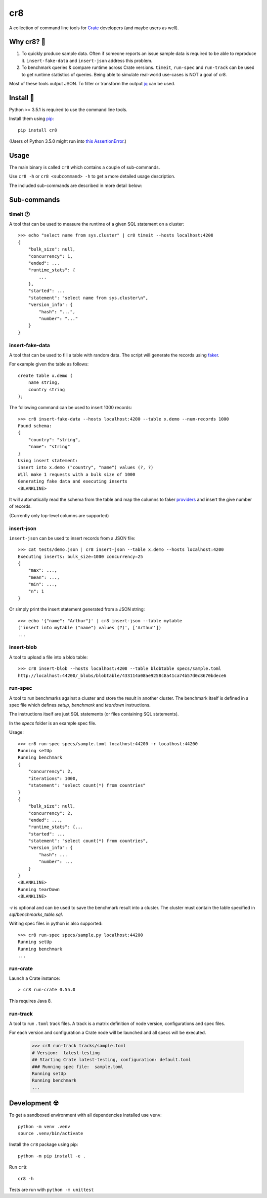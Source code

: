 ===
cr8
===

.. image:: https://travis-ci.org/mfussenegger/cr8.svg?branch=master
    :target: https://travis-ci.org/mfussenegger/cr8
    :alt: travis-ci

.. image:: https://img.shields.io/pypi/wheel/cr8.svg
    :target: https://pypi.python.org/pypi/cr8/
    :alt: Wheel

.. image:: https://img.shields.io/pypi/v/cr8.svg
   :target: https://pypi.python.org/pypi/cr8/
   :alt: PyPI Version

.. image:: https://img.shields.io/pypi/pyversions/cr8.svg
   :target: https://pypi.python.org/pypi/cr8/
   :alt: Python Version

A collection of command line tools for `Crate
<https://github.com/crate/crate>`_ developers (and maybe users as well).

Why cr8? 🤔
===========

1. To quickly produce sample data. Often if someone reports an issue sample
   data is required to be able to reproduce it.
   ``insert-fake-data`` and ``insert-json`` address this problem.

2. To benchmark queries & compare runtime across Crate versions.  ``timeit``,
   ``run-spec`` and ``run-track`` can be used to get runtime statistics of
   queries.
   Being able to simulate real-world use-cases is NOT a goal of cr8.

Most of these tools output JSON. To filter or transform the output `jq`_ can be
used.

Install 💾
==========

Python >= 3.5.1 is required to use the command line tools.

Install them using `pip <https://pip.pypa.io/en/stable/>`_::

    pip install cr8

(Users of Python 3.5.0 might run into `this AssertionError
<http://bugs.python.org/issue25233>`_.)

Usage
=====

The main binary is called ``cr8`` which contains a couple of sub-commands.

Use ``cr8 -h`` or ``cr8 <subcommand> -h`` to get a more detailed usage
description.

The included sub-commands are described in more detail below:

Sub-commands
============

timeit 🕐
---------

A tool that can be used to measure the runtime of a given SQL statement on a
cluster::

    >>> echo "select name from sys.cluster" | cr8 timeit --hosts localhost:4200
    {
        "bulk_size": null,
        "concurrency": 1,
        "ended": ...
        "runtime_stats": {
            ...
        },
        "started": ...
        "statement": "select name from sys.cluster\n",
        "version_info": {
            "hash": "...",
            "number": "..."
        }
    }


insert-fake-data
----------------

A tool that can be used to fill a table with random data. The script will
generate the records using `faker <https://github.com/joke2k/faker>`_.

For example given the table as follows::

    create table x.demo (
        name string,
        country string
    );

The following command can be used to insert 1000 records::

    >>> cr8 insert-fake-data --hosts localhost:4200 --table x.demo --num-records 1000
    Found schema: 
    {
        "country": "string",
        "name": "string"
    }
    Using insert statement: 
    insert into x.demo ("country", "name") values (?, ?)
    Will make 1 requests with a bulk size of 1000
    Generating fake data and executing inserts
    <BLANKLINE>


It will automatically read the schema from the table and map the columns to
faker `providers
<http://fake-factory.readthedocs.org/en/latest/providers.html>`_ and insert the
give number of records.

(Currently only top-level columns are supported)

insert-json
-----------

``insert-json`` can be used to insert records from a JSON file::

    >>> cat tests/demo.json | cr8 insert-json --table x.demo --hosts localhost:4200
    Executing inserts: bulk_size=1000 concurrency=25
    {
        "max": ...,
        "mean": ...,
        "min": ...,
        "n": 1
    }

Or simply print the insert statement generated from a JSON string::

    >>> echo '{"name": "Arthur"}' | cr8 insert-json --table mytable
    ('insert into mytable ("name") values (?)', ['Arthur'])
    ...

insert-blob
-----------

A tool to upload a file into a blob table::

    >>> cr8 insert-blob --hosts localhost:4200 --table blobtable specs/sample.toml
    http://localhost:44200/_blobs/blobtable/433114a08ae9258c8a41ca74b57d0c8670bdece6

run-spec
--------

A tool to run benchmarks against a cluster and store the result in another
cluster. The benchmark itself is defined in a spec file which defines `setup`,
`benchmark` and `teardown` instructions.

The instructions itself are just SQL statements (or files containing SQL
statements).

In the `specs` folder is an example spec file.

Usage::

    >>> cr8 run-spec specs/sample.toml localhost:44200 -r localhost:44200
    Running setUp
    Running benchmark
    {
        "concurrency": 2,
        "iterations": 1000,
        "statement": "select count(*) from countries"
    }
    {
        "bulk_size": null,
        "concurrency": 2,
        "ended": ...,
        "runtime_stats": {...
        "started": ...
        "statement": "select count(*) from countries",
        "version_info": {
            "hash": ...
            "number": ...
        }
    }
    <BLANKLINE>
    Running tearDown
    <BLANKLINE>


`-r` is optional and can be used to save the benchmark result into a cluster.
The cluster must contain the table specified in `sql/benchmarks_table.sql`.

Writing spec files in python is also supported::

    >>> cr8 run-spec specs/sample.py localhost:44200
    Running setUp
    Running benchmark
    ...

run-crate
---------

Launch a Crate instance::

    > cr8 run-crate 0.55.0

This requires Java 8.


run-track
---------

A tool to run ``.toml`` track files.
A track is a matrix definition of node version, configurations and spec files.

For each version and configuration a Crate node will be launched and all specs
will be executed.

    >>> cr8 run-track tracks/sample.toml
    # Version:  latest-testing
    ## Starting Crate latest-testing, configuration: default.toml
    ### Running spec file:  sample.toml
    Running setUp
    Running benchmark
    ...


Development ☢
==============

To get a sandboxed environment with all dependencies installed use ``venv``::

    python -m venv .venv
    source .venv/bin/activate

Install the ``cr8`` package using pip::

    python -m pip install -e .

Run ``cr8``::

    cr8 -h

Tests are run with ``python -m unittest``

.. _jq: https://stedolan.github.io/jq/
